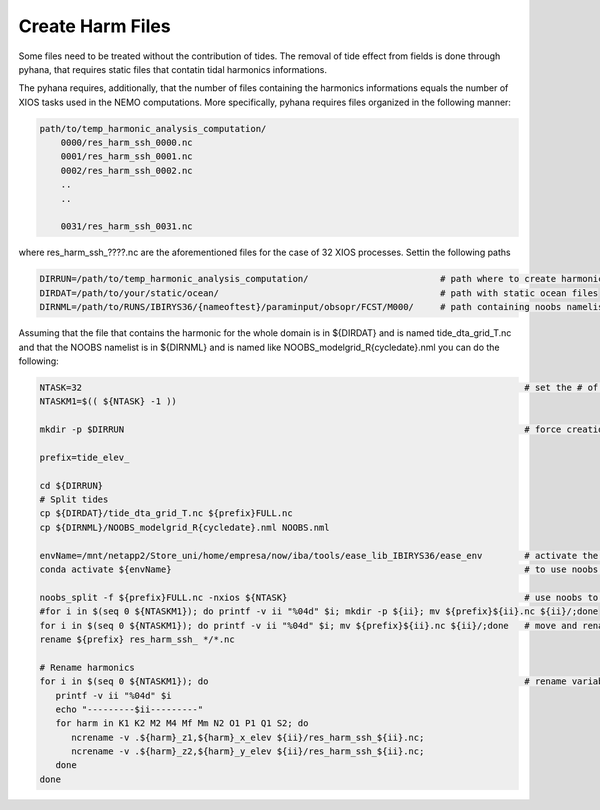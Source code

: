*****************
Create Harm Files
*****************

Some files need to be treated without the contribution of tides. The removal of tide effect from fields is done through pyhana, that
requires static files that contatin tidal harmonics informations. 

The pyhana requires, additionally, that the number of files containing the harmonics informations equals the number of XIOS tasks
used in the NEMO computations. More specifically, pyhana requires files organized in the following manner:

.. code-block:: bash

    path/to/temp_harmonic_analysis_computation/
        0000/res_harm_ssh_0000.nc
        0001/res_harm_ssh_0001.nc
        0002/res_harm_ssh_0002.nc
        ..
        ..

        0031/res_harm_ssh_0031.nc
        
            
where res_harm_ssh_????.nc are the aforementioned files for the case of 32 XIOS processes. Settin the following paths

.. code-block:: bash

    DIRRUN=/path/to/temp_harmonic_analysis_computation/                         # path where to create harmonics files
    DIRDAT=/path/to/your/static/ocean/                                          # path with static ocean files
    DIRNML=/path/to/RUNS/IBIRYS36/{nameoftest}/paraminput/obsopr/FCST/M000/     # path containing noobs namelist


Assuming that the file that contains the harmonic for the whole domain is in ${DIRDAT} and is named tide_dta_grid_T.nc and 
that the NOOBS namelist is in ${DIRNML} and is named like NOOBS_modelgrid_R{cycledate}.nml you can do the following:

.. code-block:: bash

    NTASK=32                                                                                    # set the # of XIOS tasks
    NTASKM1=$(( ${NTASK} -1 ))

    mkdir -p $DIRRUN                                                                            # force creation of out folder
    
    prefix=tide_elev_
    
    cd ${DIRRUN}
    # Split tides
    cp ${DIRDAT}/tide_dta_grid_T.nc ${prefix}FULL.nc
    cp ${DIRNML}/NOOBS_modelgrid_R{cycledate}.nml NOOBS.nml
    
    envName=/mnt/netapp2/Store_uni/home/empresa/now/iba/tools/ease_lib_IBIRYS36/ease_env        # activate the ease_env 
    conda activate ${envName}                                                                   # to use noobs programs      
    
    noobs_split -f ${prefix}FULL.nc -nxios ${NTASK}                                             # use noobs to split the file
    #for i in $(seq 0 ${NTASKM1}); do printf -v ii "%04d" $i; mkdir -p ${ii}; mv ${prefix}${ii}.nc ${ii}/;done
    for i in $(seq 0 ${NTASKM1}); do printf -v ii "%04d" $i; mv ${prefix}${ii}.nc ${ii}/;done   # move and rename
    rename ${prefix} res_harm_ssh_ */*.nc
    
    # Rename harmonics
    for i in $(seq 0 ${NTASKM1}); do                                                            # rename variables
       printf -v ii "%04d" $i
       echo "---------$ii---------"
       for harm in K1 K2 M2 M4 Mf Mm N2 O1 P1 Q1 S2; do
          ncrename -v .${harm}_z1,${harm}_x_elev ${ii}/res_harm_ssh_${ii}.nc;
          ncrename -v .${harm}_z2,${harm}_y_elev ${ii}/res_harm_ssh_${ii}.nc;
       done
    done


